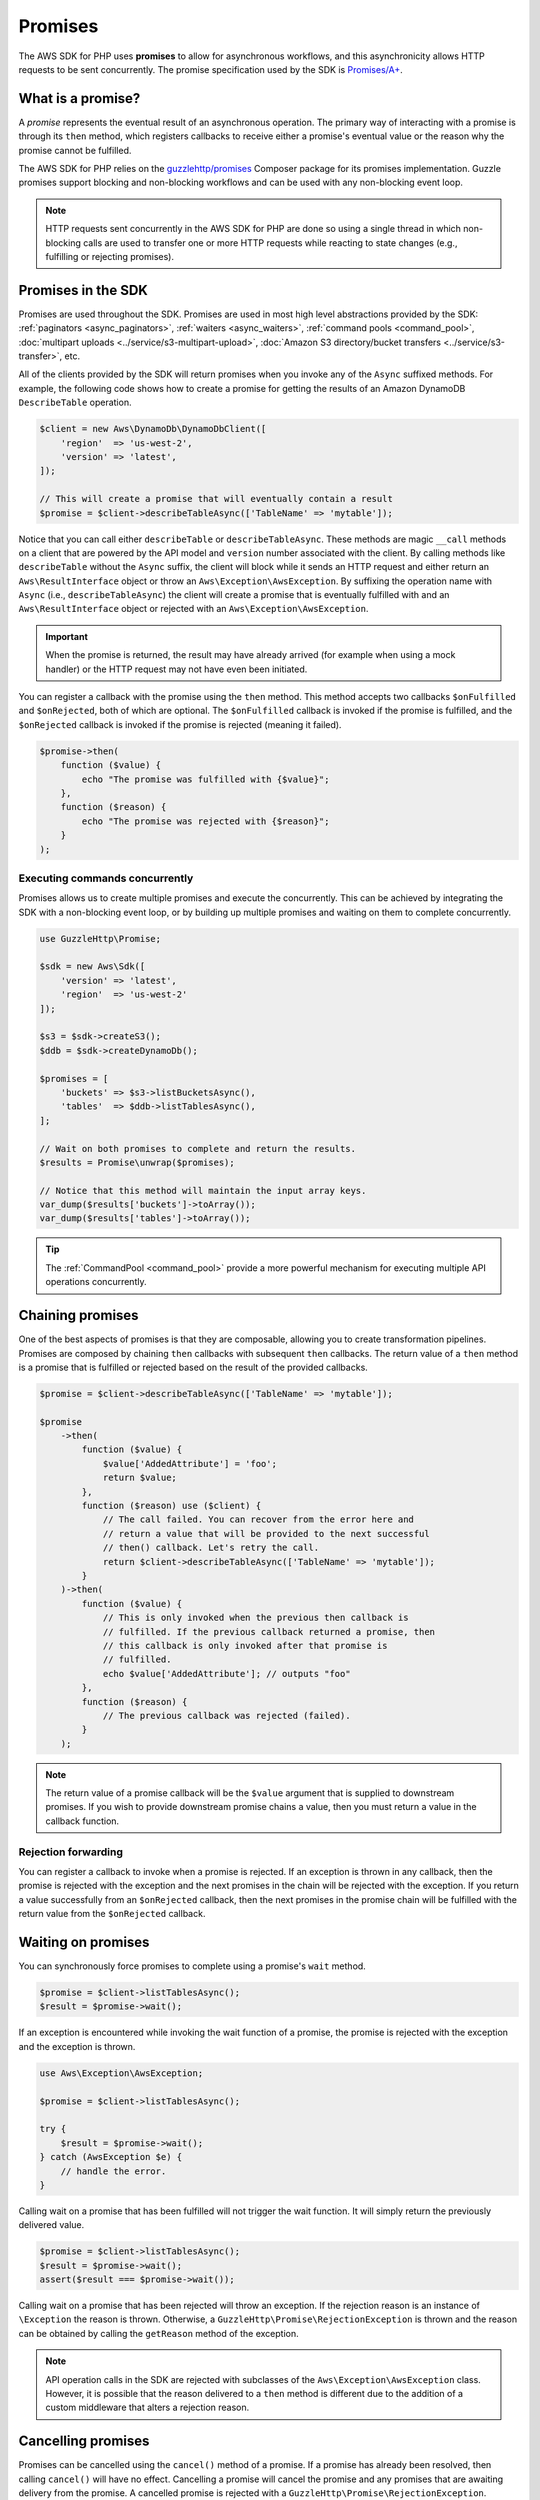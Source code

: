 ========
Promises
========

The AWS SDK for PHP uses **promises** to allow for asynchronous workflows, and
this asynchronicity allows HTTP requests to be sent concurrently. The promise
specification used by the SDK is `Promises/A+ <https://promisesaplus.com/>`_.


What is a promise?
------------------

A *promise* represents the eventual result of an asynchronous operation. The
primary way of interacting with a promise is through its ``then`` method, which
registers callbacks to receive either a promise's eventual value or the reason
why the promise cannot be fulfilled.

The AWS SDK for PHP relies on the `guzzlehttp/promises <https://github.com/guzzle/promises>`_
Composer package for its promises implementation. Guzzle promises support
blocking and non-blocking workflows and can be used with any non-blocking event
loop.

.. note::

    HTTP requests sent concurrently in the AWS SDK for PHP are done so using a
    single thread in which non-blocking calls are used to transfer one or more
    HTTP requests while reacting to state changes (e.g., fulfilling or
    rejecting promises).


Promises in the SDK
-------------------

Promises are used throughout the SDK. Promises are used in most high level
abstractions provided by the SDK: :ref:`paginators <async_paginators>`,
:ref:`waiters <async_waiters>`, :ref:`command pools <command_pool>`,
:doc:`multipart uploads <../service/s3-multipart-upload>`,
:doc:`Amazon S3 directory/bucket transfers <../service/s3-transfer>`, etc.

All of the clients provided by the SDK
will return promises when you invoke any of the ``Async`` suffixed methods. For
example, the following code shows how to create a promise for getting the
results of an Amazon DynamoDB ``DescribeTable`` operation.

.. code-block:: php

    $client = new Aws\DynamoDb\DynamoDbClient([
        'region'  => 'us-west-2',
        'version' => 'latest',
    ]);

    // This will create a promise that will eventually contain a result
    $promise = $client->describeTableAsync(['TableName' => 'mytable']);

Notice that you can call either ``describeTable`` or ``describeTableAsync``.
These methods are magic ``__call`` methods on a client that are powered by the
API model and ``version`` number associated with the client. By calling methods
like ``describeTable`` without the ``Async`` suffix, the client will block
while it sends an HTTP request and either return an ``Aws\ResultInterface``
object or throw an ``Aws\Exception\AwsException``. By suffixing the operation
name with ``Async`` (i.e., ``describeTableAsync``) the client will create a
promise that is eventually fulfilled with and an ``Aws\ResultInterface``
object or rejected with an ``Aws\Exception\AwsException``.

.. important::

    When the promise is returned, the result may have already arrived (for
    example when using a mock handler) or the HTTP request may not have even
    been initiated.

You can register a callback with the promise using the ``then`` method. This
method accepts two callbacks ``$onFulfilled`` and ``$onRejected``, both of
which are optional. The ``$onFulfilled`` callback is invoked if the promise
is fulfilled, and the ``$onRejected`` callback is invoked if the promise is
rejected (meaning it failed).

.. code-block:: php

    $promise->then(
        function ($value) {
            echo "The promise was fulfilled with {$value}";
        },
        function ($reason) {
            echo "The promise was rejected with {$reason}";
        }
    );


Executing commands concurrently
~~~~~~~~~~~~~~~~~~~~~~~~~~~~~~~

Promises allows us to create multiple promises and execute the concurrently.
This can be achieved by integrating the SDK with a non-blocking event loop, or
by building up multiple promises and waiting on them to complete concurrently.

.. code-block:: php

    use GuzzleHttp\Promise;

    $sdk = new Aws\Sdk([
        'version' => 'latest',
        'region'  => 'us-west-2'
    ]);

    $s3 = $sdk->createS3();
    $ddb = $sdk->createDynamoDb();

    $promises = [
        'buckets' => $s3->listBucketsAsync(),
        'tables'  => $ddb->listTablesAsync(),
    ];

    // Wait on both promises to complete and return the results.
    $results = Promise\unwrap($promises);

    // Notice that this method will maintain the input array keys.
    var_dump($results['buckets']->toArray());
    var_dump($results['tables']->toArray());

.. tip::

    The :ref:`CommandPool <command_pool>` provide a more powerful
    mechanism for executing multiple API operations concurrently.


Chaining promises
-----------------

One of the best aspects of promises is that they are composable, allowing you
to create transformation pipelines. Promises are composed by chaining ``then``
callbacks with subsequent ``then`` callbacks. The return value of a ``then``
method is a promise that is fulfilled or rejected based on the result of the
provided callbacks.

.. code-block:: php

    $promise = $client->describeTableAsync(['TableName' => 'mytable']);

    $promise
        ->then(
            function ($value) {
                $value['AddedAttribute'] = 'foo';
                return $value;
            },
            function ($reason) use ($client) {
                // The call failed. You can recover from the error here and
                // return a value that will be provided to the next successful
                // then() callback. Let's retry the call.
                return $client->describeTableAsync(['TableName' => 'mytable']);
            }
        )->then(
            function ($value) {
                // This is only invoked when the previous then callback is
                // fulfilled. If the previous callback returned a promise, then
                // this callback is only invoked after that promise is
                // fulfilled.
                echo $value['AddedAttribute']; // outputs "foo"
            },
            function ($reason) {
                // The previous callback was rejected (failed).
            }
        );

.. note::

    The return value of a promise callback will be the ``$value`` argument that
    is supplied to downstream promises. If you wish to provide downstream
    promise chains a value, then you must return a value in the callback
    function.


Rejection forwarding
~~~~~~~~~~~~~~~~~~~~

You can register a callback to invoke when a promise is rejected. If an
exception is thrown in any callback, then the promise is rejected with the
exception and the next promises in the chain will be rejected with the
exception. If you return a value successfully from an ``$onRejected`` callback,
then the next promises in the promise chain will be fulfilled with the return
value from the ``$onRejected`` callback.


Waiting on promises
-------------------

You can synchronously force promises to complete using a promise's ``wait``
method.

.. code-block:: php

    $promise = $client->listTablesAsync();
    $result = $promise->wait();

If an exception is encountered while invoking the wait function of a promise,
the promise is rejected with the exception and the exception is thrown.

.. code-block:: php

    use Aws\Exception\AwsException;

    $promise = $client->listTablesAsync();

    try {
        $result = $promise->wait();
    } catch (AwsException $e) {
        // handle the error.
    }


Calling wait on a promise that has been fulfilled will not trigger the wait
function. It will simply return the previously delivered value.

.. code-block:: php

    $promise = $client->listTablesAsync();
    $result = $promise->wait();
    assert($result === $promise->wait());

Calling wait on a promise that has been rejected will throw an exception. If
the rejection reason is an instance of ``\Exception`` the reason is thrown.
Otherwise, a ``GuzzleHttp\Promise\RejectionException`` is thrown and the reason
can be obtained by calling the ``getReason`` method of the exception.

.. note::

    API operation calls in the SDK are rejected with subclasses of the
    ``Aws\Exception\AwsException`` class. However, it is possible that the
    reason delivered to a ``then`` method is different due to the addition of
    a custom middleware that alters a rejection reason.


Cancelling promises
-------------------

Promises can be cancelled using the ``cancel()`` method of a promise. If a
promise has already been resolved, then calling ``cancel()`` will have no
effect. Cancelling a promise will cancel the promise and any promises that are
awaiting delivery from the promise. A cancelled promise is rejected with a
``GuzzleHttp\Promise\RejectionException``.


Combining promises
------------------

You can combine promises into aggregate promises to build more sophisticated
workflows. The ``guzzlehttp/promise`` package contains various functions that
can be used to combine promises.

The API documentation for all of the promise collection functions can be found
at http://docs.aws.amazon.com/aws-sdk-php/v3/api/namespace-GuzzleHttp.Promise.html.


each and each_limit
~~~~~~~~~~~~~~~~~~~

Use the :ref:`CommandPool <command_pool>` when you have a task queue of
``Aws\CommandInterface`` commands to perform concurrently with a fixed pool
size (the commands can be in memory or yielded by a lazy iterator). The
CommandPool will ensure that a fixed number of commands are sent concurrently
until the supplied iterator is exhausted.

The CommandPool only works with commands that are executed by the same client.
You can use the ``GuzzleHttp\Promise\each_limit`` function to perform send
commands of different clients concurrently using a fixed pool size.

.. code-block:: php

    use GuzzleHttp\Promise;

    $sdk = new Aws\Sdk([
        'version' => 'latest',
        'region'  => 'us-west-2'
    ]);

    $s3 = $sdk->createS3();
    $ddb = $sdk->createDynamoDb();

    // Create a generator that yields promises.
    $promiseGenerator = function () use ($s3, $ddb) {
        yield $s3->listBucketsAsync();
        yield $ddb->listTablesAsync();
        // yield other promises as needed...
    };

    // Execute the tasks yielded by the generator concurrently while limit the
    // maximum number of concurrent promises to 5.
    $promise = Promise\each_limit($promiseGenerator(), 5);

    // Waiting on an EachPromise will wait on the entire task queue to complete.
    $promise->wait();


Promise coroutines
~~~~~~~~~~~~~~~~~~

One of the more powerful features of the Guzzle promises library is that it
allows you to use promise coroutines that make writing asynchronous workflows
seem more like writing more traditional synchronous workflows. In fact, the SDK
utilizes coroutine promises in most of the high level abstractions.

Imagine you wanted to create several buckets and upload a file to the bucket
when the bucket becomes available, and you'd like to do this all concurrently
so that it happens as fast as possible. This can be easily done by combining
multiple coroutine promises together using the ``all()`` promise function.

.. code-block:: php

    use GuzzleHttp\Promise;

    $uploadFn = function ($bucket) use ($s3Client) {
        return Promise\coroutine(function () use ($bucket, $s3Client) {
            // You can capture the result by yielding inside of parens
            $result = (yield $s3Client->createBucket(['Bucket' => $bucket]));
            // Wait on the bucket to be available.
            $waiter = $s3Client->getWaiter('BucketExists', ['Bucket' => $bucket]);
            // Wait until the bucket exists.
            yield $waiter->promise();
            // Upload a file to the bucket.
            yield $s3Client->putObjectAsync([
                'Bucket' => $bucket,
                'Key'    => '_placeholder',
                'Body'   => 'Hi!'
            ]);
        });
    };

    // Create the following buckets
    $buckets = ['foo', 'baz', 'bar'];
    $promises = [];

    // Build an array of promises.
    foreach ($buckets as $bucket) {
        $promises[] = $uploadFn($bucket);
    }

    // Aggregate the promises into a single "all" promise.
    $aggregate = Promise\all($promises);

    // You can then() off of this promise or synchronously wait.
    $aggregate->wait();
